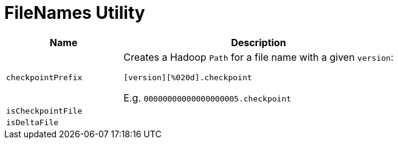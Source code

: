 = FileNames Utility

[cols="30m,70",options="header",width="100%"]
|===
| Name
| Description

| checkpointPrefix
a| [[checkpointPrefix]] Creates a Hadoop `Path` for a file name with a given `version`:

```
[version][%020d].checkpoint
```

E.g. `00000000000000000005.checkpoint`

| isCheckpointFile
a| [[isCheckpointFile]]

| isDeltaFile
a| [[isDeltaFile]]

|===
